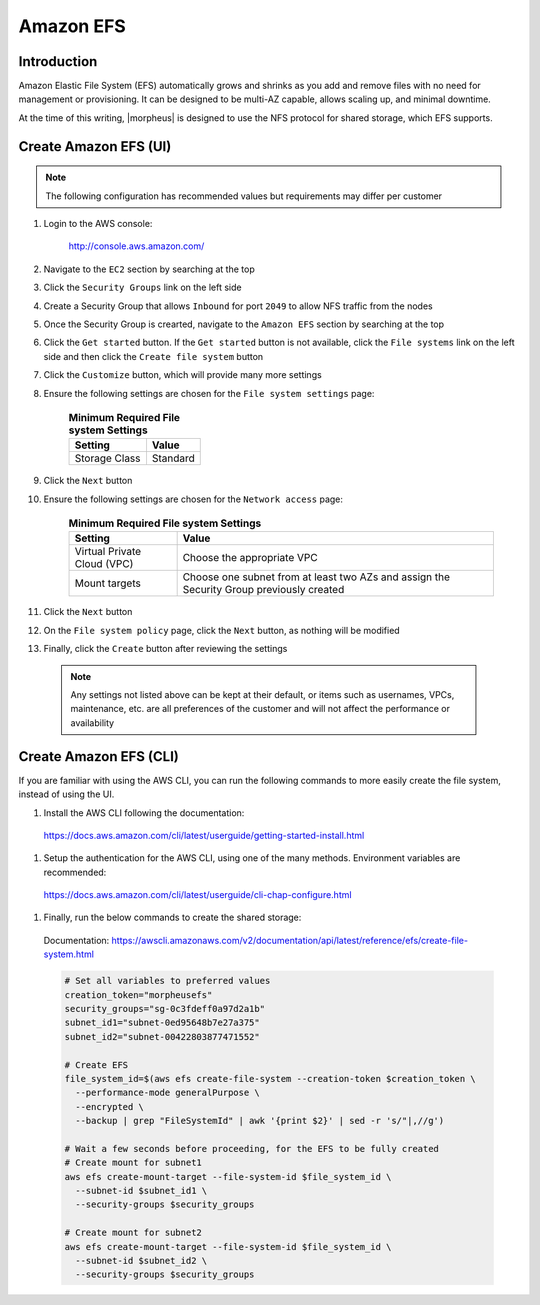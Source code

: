 .. _amazon-efs:

Amazon EFS
----------

Introduction
^^^^^^^^^^^^

Amazon Elastic File System (EFS) automatically grows and shrinks as you add and remove files with no need for management or provisioning.  It can be designed to be multi-AZ
capable, allows scaling up, and minimal downtime.

At the time of this writing, |morpheus| is designed to use the NFS protocol for shared storage, which EFS supports.

Create Amazon EFS (UI)
^^^^^^^^^^^^^^^^^^^^^^

.. note:: The following configuration has recommended values but requirements may differ per customer

#. Login to the AWS console:

    http://console.aws.amazon.com/

#. Navigate to the ``EC2`` section by searching at the top
#. Click the ``Security Groups`` link on the left side
#. Create a Security Group that allows ``Inbound`` for port ``2049`` to allow NFS traffic from the nodes
#. Once the Security Group is crearted, navigate to the ``Amazon EFS`` section by searching at the top
#. Click the ``Get started`` button.  If the ``Get started`` button is not available, click the ``File systems`` link on the left side and then click the ``Create file system`` button
#. Click the ``Customize`` button, which will provide many more settings
#. Ensure the following settings are chosen for the ``File system settings`` page:
    
    .. list-table:: **Minimum Required File system Settings**
        :header-rows: 1

        * - Setting
          - Value
        * - Storage Class
          - Standard

#. Click the ``Next`` button
#. Ensure the following settings are chosen for the ``Network access`` page:
    
    .. list-table:: **Minimum Required File system Settings**
        :header-rows: 1

        * - Setting
          - Value
        * - Virtual Private Cloud (VPC)
          - Choose the appropriate VPC
        * - Mount targets
          - Choose one subnet from at least two AZs and assign the Security Group previously created

#. Click the ``Next`` button
#. On the ``File system policy`` page, click the ``Next`` button, as nothing will be modified
#. Finally, click the ``Create`` button after reviewing the settings

  .. note:: Any settings not listed above can be kept at their default, or items such as usernames, VPCs, maintenance, etc. are all preferences of the customer and will not affect the performance or availability

Create Amazon EFS (CLI)
^^^^^^^^^^^^^^^^^^^^^^^

If you are familiar with using the AWS CLI, you can run the following commands to more easily create the file system, instead of using the UI.

#. Install the AWS CLI following the documentation:

  https://docs.aws.amazon.com/cli/latest/userguide/getting-started-install.html

#. Setup the authentication for the AWS CLI, using one of the many methods.  Environment variables are recommended:

  https://docs.aws.amazon.com/cli/latest/userguide/cli-chap-configure.html

#. Finally, run the below commands to create the shared storage:

  Documentation:  https://awscli.amazonaws.com/v2/documentation/api/latest/reference/efs/create-file-system.html

  .. code-block:: bash

      # Set all variables to preferred values
      creation_token="morpheusefs"
      security_groups="sg-0c3fdeff0a97d2a1b"
      subnet_id1="subnet-0ed95648b7e27a375"
      subnet_id2="subnet-00422803877471552"

      # Create EFS
      file_system_id=$(aws efs create-file-system --creation-token $creation_token \
        --performance-mode generalPurpose \
        --encrypted \
        --backup | grep "FileSystemId" | awk '{print $2}' | sed -r 's/"|,//g')

      # Wait a few seconds before proceeding, for the EFS to be fully created
      # Create mount for subnet1
      aws efs create-mount-target --file-system-id $file_system_id \
        --subnet-id $subnet_id1 \
        --security-groups $security_groups

      # Create mount for subnet2
      aws efs create-mount-target --file-system-id $file_system_id \
        --subnet-id $subnet_id2 \
        --security-groups $security_groups